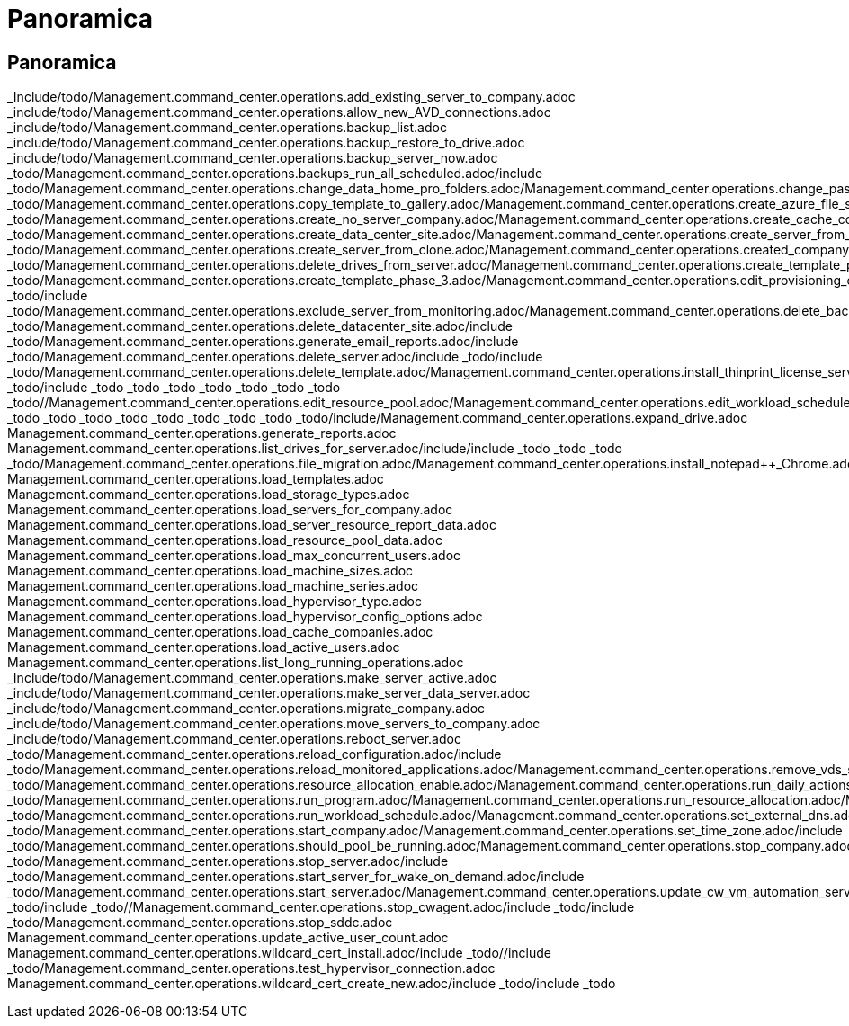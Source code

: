 = Panoramica
:allow-uri-read: 




== Panoramica

_Include/todo/Management.command_center.operations.add_existing_server_to_company.adoc _include/todo/Management.command_center.operations.allow_new_AVD_connections.adoc _include/todo/Management.command_center.operations.backup_list.adoc _include/todo/Management.command_center.operations.backup_restore_to_drive.adoc _include/todo/Management.command_center.operations.backup_server_now.adoc _todo/Management.command_center.operations.backups_run_all_scheduled.adoc/include _todo/Management.command_center.operations.change_data_home_pro_folders.adoc/Management.command_center.operations.change_password.adoc/include _todo/Management.command_center.operations.copy_template_to_gallery.adoc/Management.command_center.operations.create_azure_file_share.adoc/Management.command_center.operations.create_azure_netapp_files_share.adoc/include _todo/Management.command_center.operations.create_no_server_company.adoc/Management.command_center.operations.create_cache_company.adoc/include _todo/Management.command_center.operations.create_data_center_site.adoc/Management.command_center.operations.create_server_from_template.adoc/Management.command_center.operations.create_server_from_backup.adoc/include _todo/Management.command_center.operations.create_server_from_clone.adoc/Management.command_center.operations.created_company.adoc/include _todo/Management.command_center.operations.delete_drives_from_server.adoc/Management.command_center.operations.create_template_phase_1.adoc/include _todo/Management.command_center.operations.create_template_phase_3.adoc/Management.command_center.operations.edit_provisioning_collection.adoc/include _todo/include _todo/Management.command_center.operations.exclude_server_from_monitoring.adoc/Management.command_center.operations.delete_backup.adoc/include _todo/Management.command_center.operations.delete_datacenter_site.adoc/include _todo/Management.command_center.operations.generate_email_reports.adoc/include _todo/Management.command_center.operations.delete_server.adoc/include _todo/include _todo/Management.command_center.operations.delete_template.adoc/Management.command_center.operations.install_thinprint_license_server.adoc/include _todo/include _todo _todo _todo _todo _todo _todo _todo _todo//Management.command_center.operations.edit_resource_pool.adoc/Management.command_center.operations.edit_workload_schedule.adoc/include/include///include _todo _todo _todo _todo _todo _todo _todo _todo _todo/include/Management.command_center.operations.expand_drive.adoc Management.command_center.operations.generate_reports.adoc Management.command_center.operations.list_drives_for_server.adoc/include/include _todo _todo _todo _todo/Management.command_center.operations.file_migration.adoc/Management.command_center.operations.install_notepad++_Chrome.adoc/Management.command_center.operations.load_virtual_machines.adoc Management.command_center.operations.load_templates.adoc Management.command_center.operations.load_storage_types.adoc Management.command_center.operations.load_servers_for_company.adoc Management.command_center.operations.load_server_resource_report_data.adoc Management.command_center.operations.load_resource_pool_data.adoc Management.command_center.operations.load_max_concurrent_users.adoc Management.command_center.operations.load_machine_sizes.adoc Management.command_center.operations.load_machine_series.adoc Management.command_center.operations.load_hypervisor_type.adoc Management.command_center.operations.load_hypervisor_config_options.adoc Management.command_center.operations.load_cache_companies.adoc Management.command_center.operations.load_active_users.adoc Management.command_center.operations.list_long_running_operations.adoc _Include/todo/Management.command_center.operations.make_server_active.adoc _include/todo/Management.command_center.operations.make_server_data_server.adoc _include/todo/Management.command_center.operations.migrate_company.adoc _include/todo/Management.command_center.operations.move_servers_to_company.adoc _include/todo/Management.command_center.operations.reboot_server.adoc _todo/Management.command_center.operations.reload_configuration.adoc/include _todo/Management.command_center.operations.reload_monitored_applications.adoc/Management.command_center.operations.remove_vds_software.adoc/Management.command_center.operations.rename_server.adoc/include _todo/Management.command_center.operations.resource_allocation_enable.adoc/Management.command_center.operations.run_daily_actions.adoc/Management.command_center.operations.run_daily_maintenance.adoc/include _todo/Management.command_center.operations.run_program.adoc/Management.command_center.operations.run_resource_allocation.adoc/Management.command_center.operations.set_gateway_address.adoc/include _todo/Management.command_center.operations.run_workload_schedule.adoc/Management.command_center.operations.set_external_dns.adoc/include _todo/Management.command_center.operations.start_company.adoc/Management.command_center.operations.set_time_zone.adoc/include _todo/Management.command_center.operations.should_pool_be_running.adoc/Management.command_center.operations.stop_company.adoc/include _todo/Management.command_center.operations.stop_server.adoc/include _todo/Management.command_center.operations.start_server_for_wake_on_demand.adoc/include _todo/Management.command_center.operations.start_server.adoc/Management.command_center.operations.update_cw_vm_automation_service.adoc/include _todo/include _todo//Management.command_center.operations.stop_cwagent.adoc/include _todo/include _todo/Management.command_center.operations.stop_sddc.adoc Management.command_center.operations.update_active_user_count.adoc Management.command_center.operations.wildcard_cert_install.adoc/include _todo//include _todo/Management.command_center.operations.test_hypervisor_connection.adoc Management.command_center.operations.wildcard_cert_create_new.adoc/include _todo/include _todo
